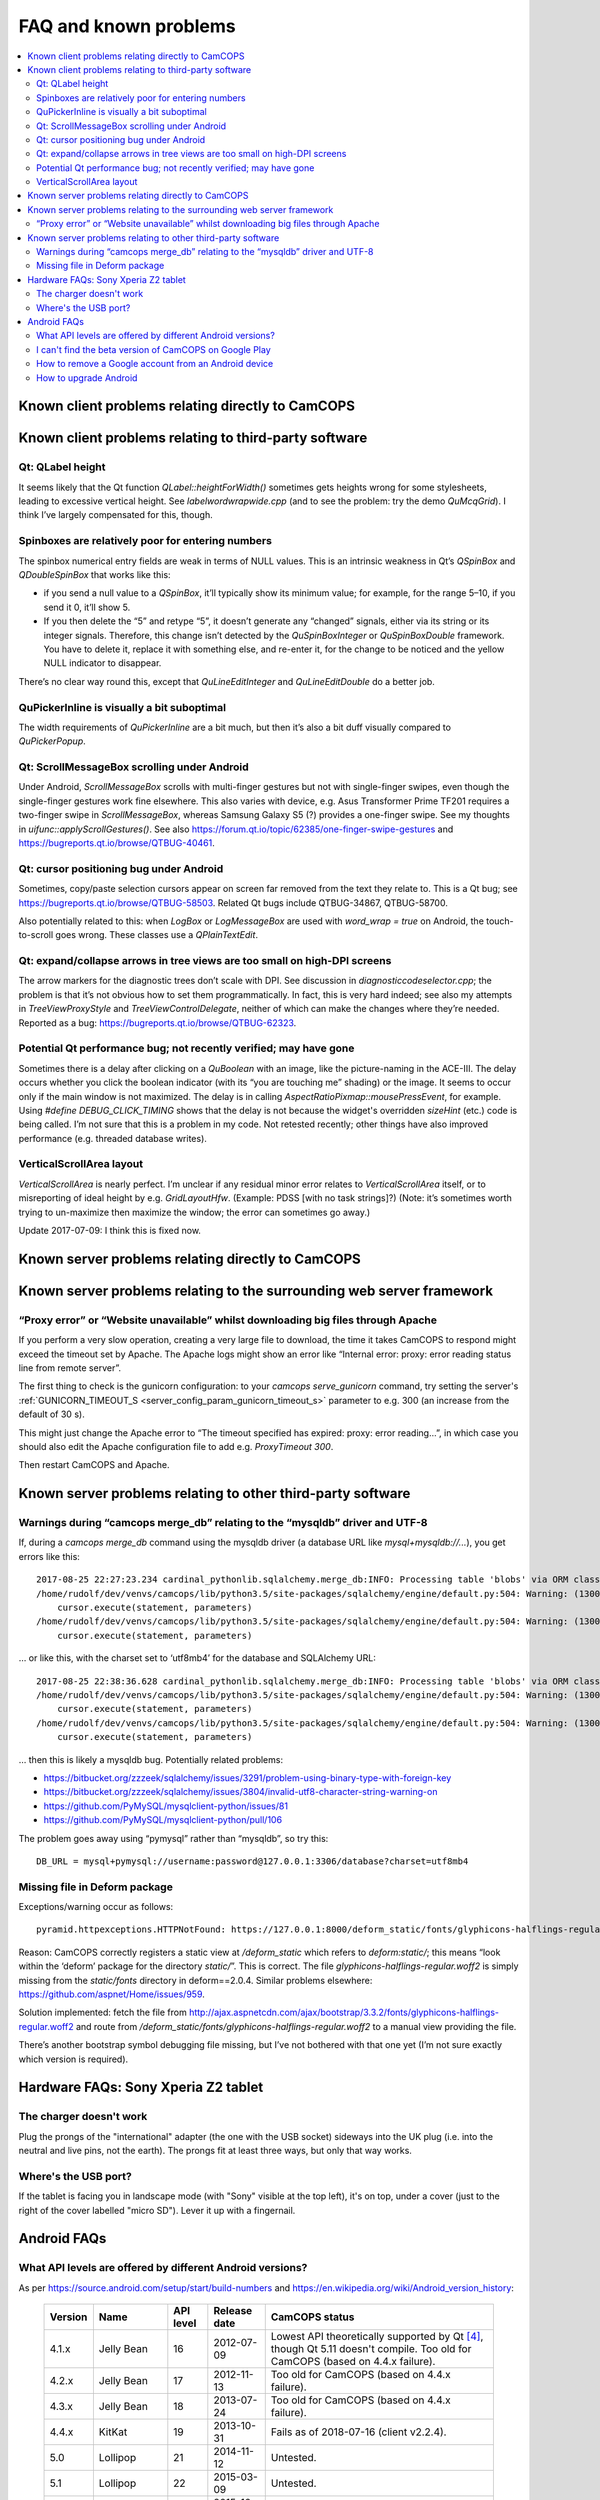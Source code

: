 ..  docs/source/misc/known_problems.rst

..  Copyright (C) 2012-2019 Rudolf Cardinal (rudolf@pobox.com).
    .
    This file is part of CamCOPS.
    .
    CamCOPS is free software: you can redistribute it and/or modify
    it under the terms of the GNU General Public License as published by
    the Free Software Foundation, either version 3 of the License, or
    (at your option) any later version.
    .
    CamCOPS is distributed in the hope that it will be useful,
    but WITHOUT ANY WARRANTY; without even the implied warranty of
    MERCHANTABILITY or FITNESS FOR A PARTICULAR PURPOSE. See the
    GNU General Public License for more details.
    .
    You should have received a copy of the GNU General Public License
    along with CamCOPS. If not, see <http://www.gnu.org/licenses/>.


FAQ and known problems
======================

..  contents::
    :local:
    :depth: 3

Known client problems relating directly to CamCOPS
--------------------------------------------------

Known client problems relating to third-party software
------------------------------------------------------

Qt: QLabel height
~~~~~~~~~~~~~~~~~

It seems likely that the Qt function `QLabel::heightForWidth()` sometimes gets
heights wrong for some stylesheets, leading to excessive vertical height. See
`labelwordwrapwide.cpp` (and to see the problem: try the demo `QuMcqGrid`). I
think I’ve largely compensated for this, though.

Spinboxes are relatively poor for entering numbers
~~~~~~~~~~~~~~~~~~~~~~~~~~~~~~~~~~~~~~~~~~~~~~~~~~

The spinbox numerical entry fields are weak in terms of NULL values. This is an
intrinsic weakness in Qt’s `QSpinBox` and `QDoubleSpinBox` that works like this:

- if you send a null value to a `QSpinBox`, it’ll typically show its minimum
  value; for example, for the range 5–10, if you send it 0, it’ll show 5.

- If you then delete the “5” and retype “5”, it doesn’t generate any “changed”
  signals, either via its string or its integer signals. Therefore, this change
  isn’t detected by the `QuSpinBoxInteger` or `QuSpinBoxDouble` framework. You
  have to delete it, replace it with something else, and re-enter it, for the
  change to be noticed and the yellow NULL indicator to disappear.

There’s no clear way round this, except that `QuLineEditInteger` and
`QuLineEditDouble` do a better job.

QuPickerInline is visually a bit suboptimal
~~~~~~~~~~~~~~~~~~~~~~~~~~~~~~~~~~~~~~~~~~~

The width requirements of `QuPickerInline` are a bit much, but then it’s also a
bit duff visually compared to `QuPickerPopup`.

Qt: ScrollMessageBox scrolling under Android
~~~~~~~~~~~~~~~~~~~~~~~~~~~~~~~~~~~~~~~~~~~~

Under Android, `ScrollMessageBox` scrolls with multi-finger gestures but not
with single-finger swipes, even though the single-finger gestures work fine
elsewhere. This also varies with device, e.g. Asus Transformer Prime TF201
requires a two-finger swipe in `ScrollMessageBox`, whereas Samsung Galaxy S5 (?)
provides a one-finger swipe. See my thoughts in `uifunc::applyScrollGestures()`.
See also https://forum.qt.io/topic/62385/one-finger-swipe-gestures and
https://bugreports.qt.io/browse/QTBUG-40461.

Qt: cursor positioning bug under Android
~~~~~~~~~~~~~~~~~~~~~~~~~~~~~~~~~~~~~~~~

Sometimes, copy/paste selection cursors appear on screen far removed from the
text they relate to. This is a Qt bug; see
https://bugreports.qt.io/browse/QTBUG-58503. Related Qt bugs include
QTBUG-34867, QTBUG-58700.

Also potentially related to this: when `LogBox` or `LogMessageBox` are used with
`word_wrap = true` on Android, the touch-to-scroll goes wrong. These classes
use a `QPlainTextEdit`.

Qt: expand/collapse arrows in tree views are too small on high-DPI screens
~~~~~~~~~~~~~~~~~~~~~~~~~~~~~~~~~~~~~~~~~~~~~~~~~~~~~~~~~~~~~~~~~~~~~~~~~~

The arrow markers for the diagnostic trees don’t scale with DPI. See discussion
in `diagnosticcodeselector.cpp`; the problem is that it’s not obvious how to set
them programmatically. In fact, this is very hard indeed; see also my attempts
in `TreeViewProxyStyle` and `TreeViewControlDelegate`, neither of which can
make the changes where they’re needed. Reported as a bug:
https://bugreports.qt.io/browse/QTBUG-62323.

Potential Qt performance bug; not recently verified; may have gone
~~~~~~~~~~~~~~~~~~~~~~~~~~~~~~~~~~~~~~~~~~~~~~~~~~~~~~~~~~~~~~~~~~

Sometimes there is a delay after clicking on a `QuBoolean` with an image, like
the picture-naming in the ACE-III. The delay occurs whether you click the
boolean indicator (with its “you are touching me” shading) or the image. It
seems to occur only if the main window is not maximized. The delay is in calling
`AspectRatioPixmap::mousePressEvent`, for example. Using `#define
DEBUG_CLICK_TIMING` shows that the delay is not because the widget's overridden
`sizeHint` (etc.) code is being called. I’m not sure that this is a problem in
my code. Not retested recently; other things have also improved performance
(e.g. threaded database writes).

VerticalScrollArea layout
~~~~~~~~~~~~~~~~~~~~~~~~~

`VerticalScrollArea` is nearly perfect. I’m unclear if any residual minor error
relates to `VerticalScrollArea` itself, or to misreporting of ideal height by
e.g. `GridLayoutHfw`. (Example: PDSS [with no task strings]?) (Note: it’s
sometimes worth trying to un-maximize then maximize the window; the error can
sometimes go away.)

Update 2017-07-09: I think this is fixed now.


Known server problems relating directly to CamCOPS
--------------------------------------------------

Known server problems relating to the surrounding web server framework
----------------------------------------------------------------------

“Proxy error” or “Website unavailable” whilst downloading big files through Apache
~~~~~~~~~~~~~~~~~~~~~~~~~~~~~~~~~~~~~~~~~~~~~~~~~~~~~~~~~~~~~~~~~~~~~~~~~~~~~~~~~~

If you perform a very slow operation, creating a very large file to download,
the time it takes CamCOPS to respond might exceed the timeout set by Apache. The
Apache logs might show an error like “Internal error: proxy: error reading
status line from remote server”.

The first thing to check is the gunicorn configuration: to your `camcops
serve_gunicorn` command, try setting the server's :ref:`GUNICORN_TIMEOUT_S
<server_config_param_gunicorn_timeout_s>` parameter to e.g. 300 (an increase
from the default of 30 s).

This might just change the Apache error to “The timeout specified has expired:
proxy: error reading...”, in which case you should also edit the Apache
configuration file to add e.g. `ProxyTimeout 300`.

Then restart CamCOPS and Apache.

Known server problems relating to other third-party software
------------------------------------------------------------

Warnings during “camcops merge_db” relating to the “mysqldb” driver and UTF-8
~~~~~~~~~~~~~~~~~~~~~~~~~~~~~~~~~~~~~~~~~~~~~~~~~~~~~~~~~~~~~~~~~~~~~~~~~~~~~

If, during a `camcops merge_db` command using the mysqldb driver (a database URL
like `mysql+mysqldb://...`), you get errors like this:

::

    2017-08-25 22:27:23.234 cardinal_pythonlib.sqlalchemy.merge_db:INFO: Processing table 'blobs' via ORM class <class 'camcops_server.cc_modules.cc_blob.Blob'>
    /home/rudolf/dev/venvs/camcops/lib/python3.5/site-packages/sqlalchemy/engine/default.py:504: Warning: (1300, "Invalid utf8 character string: '89504E'")
        cursor.execute(statement, parameters)
    /home/rudolf/dev/venvs/camcops/lib/python3.5/site-packages/sqlalchemy/engine/default.py:504: Warning: (1300, "Invalid utf8 character string: 'FFD8FF'")
        cursor.execute(statement, parameters)

… or like this, with the charset set to ‘utf8mb4’ for the database and SQLAlchemy URL:

::

    2017-08-25 22:38:36.628 cardinal_pythonlib.sqlalchemy.merge_db:INFO: Processing table 'blobs' via ORM class <class 'camcops_server.cc_modules.cc_blob.Blob'>
    /home/rudolf/dev/venvs/camcops/lib/python3.5/site-packages/sqlalchemy/engine/default.py:504: Warning: (1300, "Invalid utf8mb4 character string: '89504E'")
        cursor.execute(statement, parameters)
    /home/rudolf/dev/venvs/camcops/lib/python3.5/site-packages/sqlalchemy/engine/default.py:504: Warning: (1300, "Invalid utf8mb4 character string: 'FFD8FF'")
        cursor.execute(statement, parameters)

… then this is likely a mysqldb bug. Potentially related problems:

- https://bitbucket.org/zzzeek/sqlalchemy/issues/3291/problem-using-binary-type-with-foreign-key
- https://bitbucket.org/zzzeek/sqlalchemy/issues/3804/invalid-utf8-character-string-warning-on
- https://github.com/PyMySQL/mysqlclient-python/issues/81
- https://github.com/PyMySQL/mysqlclient-python/pull/106

The problem goes away using “pymysql” rather than “mysqldb”, so try this:

::

    DB_URL = mysql+pymysql://username:password@127.0.0.1:3306/database?charset=utf8mb4


Missing file in Deform package
~~~~~~~~~~~~~~~~~~~~~~~~~~~~~~

Exceptions/warning occur as follows:

::

    pyramid.httpexceptions.HTTPNotFound: https://127.0.0.1:8000/deform_static/fonts/glyphicons-halflings-regular.woff2

Reason: CamCOPS correctly registers a static view at `/deform_static` which
refers to `deform:static/`; this means “look within the ‘deform’ package for the
directory `static/`”. This is correct. The file
`glyphicons-halflings-regular.woff2` is simply missing from the `static/fonts`
directory in deform==2.0.4. Similar problems elsewhere:
https://github.com/aspnet/Home/issues/959.

Solution implemented: fetch the file from
http://ajax.aspnetcdn.com/ajax/bootstrap/3.3.2/fonts/glyphicons-halflings-regular.woff2
and route from `/deform_static/fonts/glyphicons-halflings-regular.woff2`
to a manual view providing the file.

There’s another bootstrap symbol debugging file missing, but I’ve not bothered
with that one yet (I’m not sure exactly which version is required).


Hardware FAQs: Sony Xperia Z2 tablet
------------------------------------

The charger doesn't work
~~~~~~~~~~~~~~~~~~~~~~~~

Plug the prongs of the "international" adapter (the one with the USB socket)
sideways into the UK plug (i.e. into the neutral and live pins, not the earth).
The prongs fit at least three ways, but only that way works.

Where's the USB port?
~~~~~~~~~~~~~~~~~~~~~

If the tablet is facing you in landscape mode (with "Sony" visible at the top
left), it's on top, under a cover (just to the right of the cover labelled
"micro SD"). Lever it up with a fingernail.


Android FAQs
------------

What API levels are offered by different Android versions?
~~~~~~~~~~~~~~~~~~~~~~~~~~~~~~~~~~~~~~~~~~~~~~~~~~~~~~~~~~

As per https://source.android.com/setup/start/build-numbers and
https://en.wikipedia.org/wiki/Android_version_history:

    =========== =================== =========== =============== ===============================================
    Version     Name                API level   Release date    CamCOPS status
    =========== =================== =========== =============== ===============================================
    4.1.x       Jelly Bean          16          2012-07-09      Lowest API theoretically supported by Qt
                                                                [#qtandroiapi]_, though Qt 5.11 doesn't
                                                                compile.
                                                                Too old for CamCOPS (based on 4.4.x failure).
    4.2.x       Jelly Bean          17          2012-11-13      Too old for CamCOPS (based on 4.4.x failure).
    4.3.x       Jelly Bean          18          2013-07-24      Too old for CamCOPS (based on 4.4.x failure).
    4.4.x       KitKat              19          2013-10-31      Fails as of 2018-07-16 (client v2.2.4).
    5.0         Lollipop            21          2014-11-12      Untested.
    5.1         Lollipop            22          2015-03-09      Untested.
    6.0         Marshmallow         23          2015-10-05      Supported; tested 2018-07-16 (client v2.2.4).
    7.0         Nougat              24          2016-08-22      Untested; should be fine.
    7.1         Nougat              25          2016-10-04      Untested; should be fine.
    8.0.0       Oreo                26          2017-08-21      Untested; should be fine.
    8.1.0       Oreo                27          2017-12-05      Untested; should be fine.
    =========== =================== =========== =============== ===============================================

I can't find the beta version of CamCOPS on Google Play
~~~~~~~~~~~~~~~~~~~~~~~~~~~~~~~~~~~~~~~~~~~~~~~~~~~~~~~

To refresh :menuselection:`Settings --> Apps --> Google Play services -->
Manage space --> Clear all data`.

How to remove a Google account from an Android device
~~~~~~~~~~~~~~~~~~~~~~~~~~~~~~~~~~~~~~~~~~~~~~~~~~~~~

:menuselection:`Settings --> [Accounts] Google --> click the account --> Menu
(⋮) --> Remove account`

How to upgrade Android
~~~~~~~~~~~~~~~~~~~~~~

- On Android 4.4.2: :menuselection:`Settings --> About tablet --> Software
  update --> System`.

- On a Sony Xperia Z2 tablet (model SGP511) that's not offering an upgrade
  (e.g. attempting to upgrade from Android 4.4.2 in 2018-07):

  1. Check storage space is OK [#xperiaz2upgrade]_.
  2. If that doesn't help, run Sony's "Xperia Companion" software
     [#xperiacompanion]_ from a Windows/Mac PC (or virtual machine
     [#virtualboxusb]_), and run a "Software update" from there. It may be
     easier from a physical machine.


===============================================================================

.. rubric:: Footnotes

.. [#xperiaz2upgrade]

    https://support.sonymobile.com/global-en/xperiaz2tablet/kb/80193074525e2538015404fa9ee6007fea/

.. [#xperiacompanion]

    https://support.sonymobile.com/za/xperia-companion/

.. [#virtualboxusb]

    Check that your user is in the ``vboxusers`` group to access host USB
    devices from a VirtualBox guest; see
    https://unix.stackexchange.com/questions/129305/how-can-i-enable-access-to-usb-devices-within-virtualbox-guests

.. [#qtandroiapi]

    http://doc.qt.io/qt-5/android-support.html
